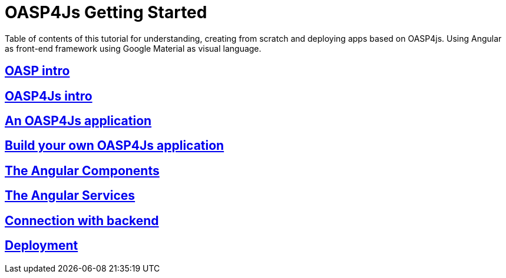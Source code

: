 = OASP4Js Getting Started

Table of contents of this tutorial for understanding, creating from scratch and deploying apps based on OASP4js. Using Angular as front-end framework using Google Material as visual language.

== link:OASPIntro[OASP intro]

== link:OASP4JsIntroduction[OASP4Js intro]

== link:AnOASP4JsApplication[An OASP4Js application]

== link:BuildOASP4JsApplication[Build your own OASP4Js application]

== link:AngularComponents[The Angular Components]

== link:AngularServices[The Angular Services]

== link:AngularServerConnection[Connection with backend]

== link:AngularDeployment[Deployment]


